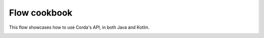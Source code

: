 .. highlight:: kotlin
.. raw:: html

   <script type="text/javascript" src="_static/jquery.js"></script>
   <script type="text/javascript" src="_static/codesets.js"></script>

Flow cookbook
=============

This flow showcases how to use Corda's API, in both Java and Kotlin.

.. container:: codeset

   .. literalinclude:: example-code/src/main/kotlin/net/corda/docs/FlowCookbook.kt
      :language: kotlin

   .. literalinclude:: example-code/src/main/java/net/corda/docs/FlowCookbookJava.java
      :language: java